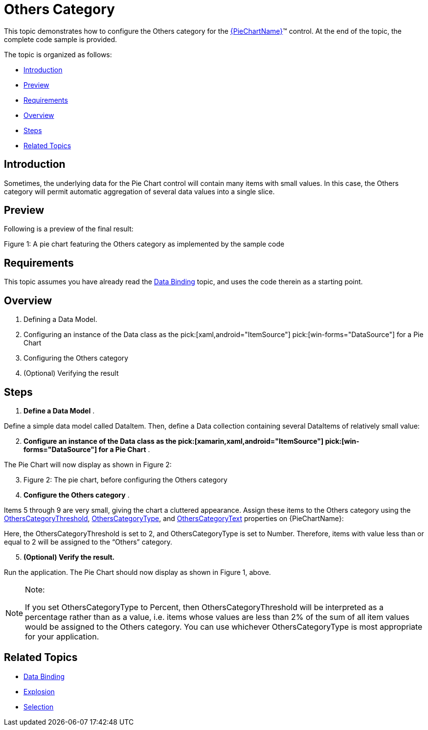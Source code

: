 ﻿////
|metadata|
{
    "name": "piechart-others-category",
    "controlName": ["{PieChartName}"],
    "tags": ["How Do I"],
    "guid": "5b5ba0e9-953a-4a6c-84d3-0a4d1641c57b",
    "buildFlags": ["SL","WPF","win-phone","XAMARIN","ANDROID","WINFORMS"],
    "createdOn": "2014-06-05T19:53:12.0768992Z"
}
|metadata|
////

= Others Category

This topic demonstrates how to configure the Others category for the link:{PieChartLink}.{PieChartName}.html[{PieChartName}]™ control. At the end of the topic, the complete code sample is provided.

The topic is organized as follows:

* <<Introduction,Introduction>>
* <<Preview,Preview>>
* <<Requirements,Requirements>>
* <<Overview,Overview>>
* <<Steps,Steps>>
* <<RelatedTopics,Related Topics>>

[[Introduction]]
== Introduction

Sometimes, the underlying data for the Pie Chart control will contain many items with small values. In this case, the Others category will permit automatic aggregation of several data values into a single slice.

[[Preview]]
== Preview

Following is a preview of the final result:

ifdef::xaml,android[]
image::images/PieChart_OthersCategory_02.png[]
endif::xaml,android[]

ifdef::win-forms[]
image::images/PieChart_Others.PNG[]
endif::win-forms[]

Figure 1: A pie chart featuring the Others category as implemented by the sample code

[[Requirements]]
== Requirements

This topic assumes you have already read the link:piechart-data-binding.html[Data Binding] topic, and uses the code therein as a starting point.

[[Overview]]
== Overview

[start=1]
. Defining a Data Model.
[start=2]
. Configuring an instance of the Data class as the  pick:[xaml,android="ItemSource"]  pick:[win-forms="DataSource"]  for a Pie Chart
[start=3]
. Configuring the Others category
[start=4]
. (Optional) Verifying the result

[[Steps]]
== Steps

[start=1]
. *Define a Data Model* .

Define a simple data model called DataItem. Then, define a Data collection containing several DataItems of relatively small value:

ifdef::xaml[]

*In C#:*

----
    public class DataItem
    {
        public string Label { get; set; }
        public double Value { get; set; }
    }
    public class Data : ObservableCollection<DataItem>
    {
        public Data()
        {
            Add(new DataItem { Label = "Item 1", Value = 5 });
            Add(new DataItem { Label = "Item 2", Value = 6 });
            Add(new DataItem { Label = "Item 3", Value = 3 });
            Add(new DataItem { Label = "Item 4", Value = 7 });
            Add(new DataItem { Label = "Item 5", Value = 1 });
            Add(new DataItem { Label = "Item 6", Value = 1 });
            Add(new DataItem { Label = "Item 7", Value = 1 });
            Add(new DataItem { Label = "Item 8", Value = 1 });
            Add(new DataItem { Label = "Item 9", Value = 1 });
        }
    }
----

endif::xaml[]

ifdef::win-forms[]

*In C#:*

----
    public class DataItem
    {
        public string Label { get; set; }
        public double Value { get; set; }
    }
    public class Data : ObservableCollection<DataItem>
    {
        public Data()
        {
            Add(new DataItem { Label = "Item 1", Value = 5 });
            Add(new DataItem { Label = "Item 2", Value = 6 });
            Add(new DataItem { Label = "Item 3", Value = 3 });
            Add(new DataItem { Label = "Item 4", Value = 7 });
            Add(new DataItem { Label = "Item 5", Value = 1 });
            Add(new DataItem { Label = "Item 6", Value = 1 });
            Add(new DataItem { Label = "Item 7", Value = 1 });
            Add(new DataItem { Label = "Item 8", Value = 1 });
            Add(new DataItem { Label = "Item 9", Value = 1 });
        }
    }
----

endif::win-forms[]

ifdef::xamarin[]

*In C#:*

----
    public class DataItem
    {
        public string Label { get; set; }
        public double Value { get; set; }
    }
    public class Data : ObservableCollection<DataItem>
    {
        public Data()
        {
            Add(new DataItem { Label = "Item 1", Value = 5 });
            Add(new DataItem { Label = "Item 2", Value = 6 });
            Add(new DataItem { Label = "Item 3", Value = 3 });
            Add(new DataItem { Label = "Item 4", Value = 7 });
            Add(new DataItem { Label = "Item 5", Value = 1 });
            Add(new DataItem { Label = "Item 6", Value = 1 });
            Add(new DataItem { Label = "Item 7", Value = 1 });
            Add(new DataItem { Label = "Item 8", Value = 1 });
            Add(new DataItem { Label = "Item 9", Value = 1 });
        }
    }
----

endif::xamarin[]

ifdef::xaml[]

*In Visual Basic:*

----
Public Class DataItem
    Public Property Label() As String
        Get
            Return _Label
        End Get
        Set
            _Label = Value
        End Set
    End Property
    Private _Label As String
    Public Property Value() As Double
        Get
            Return _Value
        End Get
        Set
            _Value = Value
        End Set
    End Property
    Private _Value As Double
End Class
Public Class Data
    Inherits ObservableCollection(Of DataItem)
    Public Sub New()
        Add(New DataItem() With { .Label = "Item 1", .Value = 5  })
        Add(New DataItem() With { .Label = "Item 2", .Value = 6  })
        Add(New DataItem() With { .Label = "Item 3", .Value = 3  })
        Add(New DataItem() With { .Label = "Item 4", .Value = 7  })
        Add(New DataItem() With { .Label = "Item 5", .Value = 1  })
        Add(New DataItem() With { .Label = "Item 6", .Value = 1  })
        Add(New DataItem() With { .Label = "Item 7", .Value = 1  })
        Add(New DataItem() With { .Label = "Item 8", .Value = 1  })
        Add(New DataItem() With { .Label = "Item 9", .Value = 1  })
    End Sub
End Class
----

endif::xaml[]

ifdef::win-forms[]

*In Visual Basic:*

----
Public Class DataItem
    Public Property Label() As String
        Get
            Return _Label
        End Get
        Set
            _Label = Value
        End Set
    End Property
    Private _Label As String
    Public Property Value() As Double
        Get
            Return _Value
        End Get
        Set
            _Value = Value
        End Set
    End Property
    Private _Value As Double
End Class
Public Class Data
    Inherits ObservableCollection(Of DataItem)
    Public Sub New()
        Add(New DataItem() With { .Label = "Item 1", .Value = 5  })
        Add(New DataItem() With { .Label = "Item 2", .Value = 6  })
        Add(New DataItem() With { .Label = "Item 3", .Value = 3  })
        Add(New DataItem() With { .Label = "Item 4", .Value = 7  })
        Add(New DataItem() With { .Label = "Item 5", .Value = 1  })
        Add(New DataItem() With { .Label = "Item 6", .Value = 1  })
        Add(New DataItem() With { .Label = "Item 7", .Value = 1  })
        Add(New DataItem() With { .Label = "Item 8", .Value = 1  })
        Add(New DataItem() With { .Label = "Item 9", .Value = 1  })
    End Sub
End Class
----

endif::win-forms[]

ifdef::xamarin[]

*In Visual Basic:*

----
Public Class DataItem
    Public Property Label() As String
        Get
            Return _Label
        End Get
        Set
            _Label = Value
        End Set
    End Property
    Private _Label As String
    Public Property Value() As Double
        Get
            Return _Value
        End Get
        Set
            _Value = Value
        End Set
    End Property
    Private _Value As Double
End Class
Public Class Data
    Inherits ObservableCollection(Of DataItem)
    Public Sub New()
        Add(New DataItem() With { .Label = "Item 1", .Value = 5  })
        Add(New DataItem() With { .Label = "Item 2", .Value = 6  })
        Add(New DataItem() With { .Label = "Item 3", .Value = 3  })
        Add(New DataItem() With { .Label = "Item 4", .Value = 7  })
        Add(New DataItem() With { .Label = "Item 5", .Value = 1  })
        Add(New DataItem() With { .Label = "Item 6", .Value = 1  })
        Add(New DataItem() With { .Label = "Item 7", .Value = 1  })
        Add(New DataItem() With { .Label = "Item 8", .Value = 1  })
        Add(New DataItem() With { .Label = "Item 9", .Value = 1  })
    End Sub
End Class
----

endif::xamarin[]

ifdef::android[]

*In Java:*

[source,js]
----
public class DataItem {
private String _label;
public String getLabel() {
 return _label;
 } 
public String setLabel(String label) {
_label = label;
 return label;
 }
private double _value;
public double getValue(){
 return _value;
 }
public double setValue(double value) {
_value = value;
 return _value;
 } 
public DataItem(String label, double value){
_label = label;
_value = value;
 }
}
public class Data extends ArrayList<DataItem> {
public Data() {
 add(new DataItem("Item 1", 5));
 add(new DataItem("Item 2", 6));
 add(new DataItem("Item 3", 3));
 add(new DataItem("Item 4", 7));
 add(new DataItem("Item 5", 1));
 add(new DataItem("Item 6", 1));
 add(new DataItem("Item 7", 1));
 add(new DataItem("Item 8", 1)); 
 add(new DataItem("Item 9", 1));
 }
}
----

endif::android[]

[start=2]
. *Configure an instance of the Data class as the  pick:[xamarin,xaml,android="ItemSource"]  pick:[win-forms="DataSource"]  for a Pie Chart* .

ifdef::xaml[]

*In XAML:*

----
    <Grid x:Name="LayoutRoot" Background="White">
        <Grid.Resources>
            <local:Data x:Key="data" />
        </Grid.Resources>
        <ig:ItemLegend x:Name="Legend"
                       Grid.Row="1"
                       VerticalAlignment="Top"
                       HorizontalAlignment="Right" />
        <ig:{PieChartName} Name="pieChart"
                        Grid.Row="2"
                        ItemsSource="{StaticResource data}"
                        LabelMemberPath="{}{Label}"
                        ValueMemberPath="Value"
                        LabelsPosition="BestFit"
                        Legend="{Binding ElementName=Legend}" />
    </Grid>
----

endif::xaml[]

ifdef::xamarin[]

*In XAML:*

----
    <Grid x:Name="LayoutRoot" Background="White">
        <Grid.Resources>
            <local:Data x:Key="data" />
        </Grid.Resources>
        <ig:XFItemLegend x:Name="Legend"
                       Grid.Row="1"
                       VerticalAlignment="Top"
                       HorizontalAlignment="Right" />
        <ig:XFPieChart Name="pieChart"
                        Grid.Row="2"
                        ItemsSource="{StaticResource data}"
                        LabelMemberPath="Label"
                        ValueMemberPath="Value"
                        LabelsPosition="BestFit"
                        Legend="{x:Reference Legend}" />
    </Grid>
----

endif::xamarin[]

ifdef::android[]

*In Java:*

[source,js]
----
FrameLayout rootView = (FrameLayout) inflater.inflate(R.layout.fragment_main, container, false);
Data data = new Data();
PieChartView pieChart = new PieChartView(rootView.getContext());
FrameLayout.LayoutParams chartParams = new FrameLayout.LayoutParams(FrameLayout.LayoutParams.MATCH_PARENT,FrameLayout.LayoutParams.MATCH_PARENT);
pieChart.setLayoutParams(chartParams);
ItemLegendView legend = new ItemLegendView(rootView.getContext());
pieChart.setLegend(legend);
FrameLayout.LayoutParams legendParams = new FrameLayout.LayoutParams(FrameLayout.LayoutParams.WRAP_CONTENT,FrameLayout.LayoutParams.WRAP_CONTENT);
legendParams.gravity = Gravity.TOP | Gravity.RIGHT;
legend.setLayoutParams(legendParams);
pieChart.setDataSource(data);
pieChart.setLabelMemberPath("Label");
pieChart.setValueMemberPath("Value");
pieChart.setLabelsPosition(LabelsPosition.BESTFIT);
----

endif::android[]

ifdef::win-forms[]

*In C#:*

[source,csharp]
----
 public partial class Form1 : Form
    {
        public Form1()
        {
            InitializeComponent(); 
        }
        UltraPieChart pieChart;
        UltraLabel ultraLabel1;
        UltraItemLegend legend;
        private void Form1_Load(object sender, EventArgs e)
        {        
            pieChart = new UltraPieChart
            {
                Dock = DockStyle.Left,
                LabelMemberPath = "Label",
                ValueMemberPath = "Value",
                DataSource = new Data(),
            };
            this.Controls.Add(pieChart);
            ultraLabel1 = new UltraLabel
            {                
                Name = "ultraLabel1",
                Dock = DockStyle.Right,                
                Text = ""
            };
            this.Controls.Add(ultraLabel1);
            this.ultraLabel1.BringToFront();
            legend = new UltraItemLegend
            {             
                Dock = DockStyle.Right,   
                Height = 500
            };
            this.Controls.Add(legend);
            this.pieChart.Legend = legend;
            this.legend.BringToFront();
 }
     }
----

endif::win-forms[]

ifdef::win-forms[]

*In VB:*

[source,vb]
----
Partial Public Class Form1
    Inherits Form
    Public Sub New()
        InitializeComponent()
    End Sub
    Private pieChart As UltraPieChart
    Private ultraLabel1 As UltraLabel
    Private legend As UltraItemLegend
    Private Sub Form1_Load(sender As Object, e As EventArgs)
                pieChart = New UltraPieChart() With { _
                        .Dock = DockStyle.Left, _
                        .LabelMemberPath = "Label", _
                        .ValueMemberPath = "Value", _
                        .DataSource = New Data() _
                }
        Me.Controls.Add(pieChart)
                ultraLabel1 = New UltraLabel() With { _
                        .Name = "ultraLabel1", _
                        .Dock = DockStyle.Right, _
                        .Text = "" _
                }
        Me.Controls.Add(ultraLabel1)
        Me.ultraLabel1.BringToFront()
                legend = New UltraItemLegend() With { _
                        .Dock = DockStyle.Right, _
                        .Height = 500 _
                }
        Me.Controls.Add(legend)
        Me.pieChart.Legend = legend
        Me.legend.BringToFront()
    End Sub
End Class
----

endif::win-forms[]

The Pie Chart will now display as shown in Figure 2:

ifdef::xaml,android[]
image::images/PieChart_OthersCategory_01.png[]
endif::xaml,android[]

ifdef::win-forms[]
image::images/BeforeOthersCategory.png[]
endif::win-forms[]
[start=3]
. Figure 2: The pie chart, before configuring the Others category
[start=4]
. *Configure the Others category* .

Items 5 through 9 are very small, giving the chart a cluttered appearance. Assign these items to the Others category using the link:{PieChartLink}.{PieChartBase}{ApiProp}otherscategorythreshold.html[OthersCategoryThreshold], link:{PieChartLink}.{PieChartBase}{ApiProp}otherscategorytype.html[OthersCategoryType], and link:{PieChartLink}.{PieChartBase}{ApiProp}otherscategorytext.html[OthersCategoryText] properties on {PieChartName}:

ifdef::xaml[]

*In XAML:*

----
<ig:{PieChartName} Name="pieChart"
                   OthersCategoryThreshold="2"
                   OthersCategoryType="Number"
                   OthersCategoryText="Others" />
----

endif::xaml[]

ifdef::android[]

*In Java:*

[source,js]
----
pieChart.setOthersCategoryType(OthersCategoryType.NUMBER);
pieChart.setOthersCategoryThreshold(2);
pieChart.setOthersCategoryText("Others");
----

endif::android[]

ifdef::win-forms[]

*In C#:*

[source,csharp]
----
pieChart.OthersCategoryThreshold = 2;
pieChart.OthersCategoryType = OthersCategoryType.Number;
pieChart.OthersCategoryText = "Others";
----

endif::win-forms[]

ifdef::win-forms[]

*In VB:*

[source,vb]
----
pieChart.OthersCategoryThreshold = 2
pieChart.OthersCategoryType = OthersCategoryType.Number
pieChart.OthersCategoryText = "Others"
----

endif::win-forms[]

Here, the OthersCategoryThreshold is set to 2, and OthersCategoryType is set to Number. Therefore, items with value less than or equal to 2 will be assigned to the “Others” category.
[start=5]
. *(Optional) Verify the result.*

Run the application. The Pie Chart should now display as shown in Figure 1, above.

.Note:
[NOTE]
====
If you set OthersCategoryType to Percent, then OthersCategoryThreshold will be interpreted as a percentage rather than as a value, i.e. items whose values are less than 2% of the sum of all item values would be assigned to the Others category. You can use whichever OthersCategoryType is most appropriate for your application.
====

[[RelatedTopics]]
== Related Topics

* link:piechart-data-binding.html[Data Binding]
* link:piechart-selection-and-explosion.html[Explosion]
* link:piechart-selection.html[Selection]